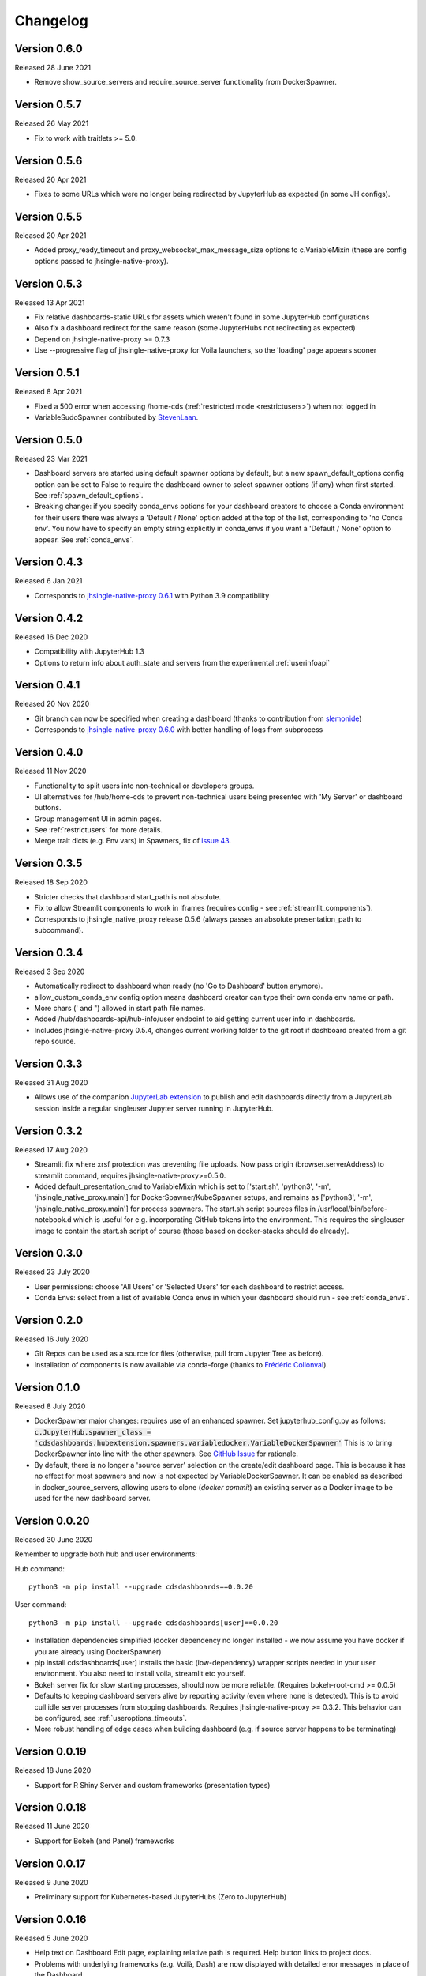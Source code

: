 .. _changelog:


Changelog
---------

Version 0.6.0
~~~~~~~~~~~~~

Released 28 June 2021

- Remove show_source_servers and require_source_server functionality from DockerSpawner.

Version 0.5.7
~~~~~~~~~~~~~

Released 26 May 2021

- Fix to work with traitlets >= 5.0.

Version 0.5.6
~~~~~~~~~~~~~

Released 20 Apr 2021

- Fixes to some URLs which were no longer being redirected by JupyterHub as expected (in some JH configs).

Version 0.5.5
~~~~~~~~~~~~~

Released 20 Apr 2021

- Added proxy_ready_timeout and proxy_websocket_max_message_size options to c.VariableMixin (these are 
  config options passed to jhsingle-native-proxy).


Version 0.5.3
~~~~~~~~~~~~~

Released 13 Apr 2021

- Fix relative dashboards-static URLs for assets which weren't found in some JupyterHub configurations
- Also fix a dashboard redirect for the same reason (some JupyterHubs not redirecting as expected)
- Depend on jhsingle-native-proxy >= 0.7.3
- Use --progressive flag of jhsingle-native-proxy for Voila launchers, so the 'loading' page appears sooner


Version 0.5.1
~~~~~~~~~~~~~

Released 8 Apr 2021

- Fixed a 500 error when accessing /home-cds (:ref:`restricted mode <restrictusers>`) when not logged in
- VariableSudoSpawner contributed by `StevenLaan <https://github.com/StevenLaan>`__.

Version 0.5.0
~~~~~~~~~~~~~

Released 23 Mar 2021

- Dashboard servers are started using default spawner options by default, but a new spawn_default_options 
  config option can be set to False to require the dashboard owner to select spawner options (if any) when first started. 
  See :ref:`spawn_default_options`.
- Breaking change: if you specify conda_envs options for your dashboard creators to choose a Conda environment for their users 
  there was always a 'Default / None' option added at the top of the list, corresponding to 'no Conda env'. You now have to 
  specify an empty string explicitly in conda_envs if you want a 'Default / None' option to appear. See :ref:`conda_envs`.

Version 0.4.3
~~~~~~~~~~~~~

Released 6 Jan 2021

- Corresponds to `jhsingle-native-proxy 0.6.1 <https://github.com/ideonate/jhsingle-native-proxy>`__ with Python 3.9 compatibility

Version 0.4.2
~~~~~~~~~~~~~

Released 16 Dec 2020

- Compatibility with JupyterHub 1.3
- Options to return info about auth_state and servers from the experimental :ref:`userinfoapi`

Version 0.4.1
~~~~~~~~~~~~~

Released 20 Nov 2020

- Git branch can now be specified when creating a dashboard (thanks to contribution from `slemonide <https://github.com/slemonide>`__)
- Corresponds to `jhsingle-native-proxy 0.6.0 <https://github.com/ideonate/jhsingle-native-proxy>`__ with better handling of logs from subprocess

Version 0.4.0
~~~~~~~~~~~~~

Released 11 Nov 2020

- Functionality to split users into non-technical or developers groups.
- UI alternatives for /hub/home-cds to prevent non-technical users being presented with 'My Server' or dashboard buttons.
- Group management UI in admin pages.
- See :ref:`restrictusers` for more details.
- Merge trait dicts (e.g. Env vars) in Spawners, fix of `issue 43 <https://github.com/ideonate/cdsdashboards/issues/43>`__.

Version 0.3.5
~~~~~~~~~~~~~

Released 18 Sep 2020

- Stricter checks that dashboard start_path is not absolute.
- Fix to allow Streamlit components to work in iframes (requires config - see :ref:`streamlit_components`).
- Corresponds to jhsingle_native_proxy release 0.5.6 (always passes an absolute presentation_path to subcommand).

Version 0.3.4
~~~~~~~~~~~~~

Released 3 Sep 2020

- Automatically redirect to dashboard when ready (no 'Go to Dashboard' button anymore).
- allow_custom_conda_env config option means dashboard creator can type their own conda env name or path.
- More chars (' and ") allowed in start path file names.
- Added /hub/dashboards-api/hub-info/user endpoint to aid getting current user info in dashboards.
- Includes jhsingle-native-proxy 0.5.4, changes current working folder to the git root if dashboard created from a git repo source.

Version 0.3.3
~~~~~~~~~~~~~

Released 31 Aug 2020

- Allows use of the companion `JupyterLab extension <https://www.npmjs.com/package/@ideonate/jupyter-containds>`__ to publish and edit dashboards directly from a 
  JupyterLab session inside a regular singleuser Jupyter server running in JupyterHub.

Version 0.3.2
~~~~~~~~~~~~~

Released 17 Aug 2020

- Streamlit fix where xrsf protection was preventing file uploads. Now pass origin (browser.serverAddress) to streamlit command, requires jhsingle-native-proxy>=0.5.0.
- Added default_presentation_cmd to VariableMixin which is set to ['start.sh', 'python3', '-m', 'jhsingle_native_proxy.main'] for DockerSpawner/KubeSpawner
  setups, and remains as ['python3', '-m', 'jhsingle_native_proxy.main'] for process spawners. The start.sh script sources files in /usr/local/bin/before-notebook.d
  which is useful for e.g. incorporating GitHub tokens into the environment. This requires the singleuser image to contain the start.sh script of course (those 
  based on docker-stacks should do already).

Version 0.3.0
~~~~~~~~~~~~~

Released 23 July 2020

- User permissions: choose 'All Users' or 'Selected Users' for each dashboard to restrict access.
- Conda Envs: select from a list of available Conda envs in which your dashboard should run - see :ref:`conda_envs`.


Version 0.2.0
~~~~~~~~~~~~~

Released 16 July 2020

- Git Repos can be used as a source for files (otherwise, pull from Jupyter Tree as before).
- Installation of components is now available via conda-forge (thanks to `Frédéric Collonval <https://github.com/fcollonval>`__).

Version 0.1.0
~~~~~~~~~~~~~

Released 8 July 2020

- DockerSpawner major changes: requires use of an enhanced spawner. Set jupyterhub_config.py as follows:
  :code:`c.JupyterHub.spawner_class = 'cdsdashboards.hubextension.spawners.variabledocker.VariableDockerSpawner'`
  This is to bring DockerSpawner into line with the other spawners. See `GitHub Issue <https://github.com/ideonate/cdsdashboards/issues/13>`__ for rationale.
- By default, there is no longer a 'source server' selection on the create/edit dashboard page. This is because it has no effect for most spawners 
  and now is not expected by VariableDockerSpawner. It can be enabled as described in docker_source_servers, allowing users to clone 
  (*docker commit*) an existing server as a Docker image to be used for the new dashboard server.

Version 0.0.20
~~~~~~~~~~~~~~

Released 30 June 2020

Remember to upgrade both hub and user environments:

Hub command:

::

    python3 -m pip install --upgrade cdsdashboards==0.0.20

User command:

::

    python3 -m pip install --upgrade cdsdashboards[user]==0.0.20

- Installation dependencies simplified (docker dependency no longer installed - we now assume you have docker if you are already using DockerSpawner)
- pip install cdsdashboards[user] installs the basic (low-dependency) wrapper scripts needed in your user environment. You also need to install voila, streamlit etc yourself.
- Bokeh server fix for slow starting processes, should now be more reliable. (Requires bokeh-root-cmd >= 0.0.5)
- Defaults to keeping dashboard servers alive by reporting activity (even where none is detected). This is to avoid cull idle server processes from stopping dashboards. 
  Requires jhsingle-native-proxy >= 0.3.2. This behavior can be configured, see :ref:`useroptions_timeouts`.
- More robust handling of edge cases when building dashboard (e.g. if source server happens to be terminating)

Version 0.0.19
~~~~~~~~~~~~~~

Released 18 June 2020

- Support for R Shiny Server and custom frameworks (presentation types)

Version 0.0.18
~~~~~~~~~~~~~~

Released 11 June 2020

- Support for Bokeh (and Panel) frameworks

Version 0.0.17
~~~~~~~~~~~~~~

Released 9 June 2020

- Preliminary support for Kubernetes-based JupyterHubs (Zero to JupyterHub)

Version 0.0.16
~~~~~~~~~~~~~~

Released 5 June 2020

- Help text on Dashboard Edit page, explaining relative path is required. Help button links to project docs.
- Problems with underlying frameworks (e.g. Voilà, Dash) are now displayed with detailed error messages in place of the Dashboard.

Please remember to upgrade your hub environment (cdsdashboards package) and also your user environment (cdsdashboards or just jhsingle-native-proxy package).

Version 0.0.15
~~~~~~~~~~~~~~

Released 2 June 2020

- Improvements to the Database Upgrade process when migrating to newer versions of cdsdashboards.

Version 0.0.14
~~~~~~~~~~~~~~

Released 2 June 2020

- Plotly Dash added as a framework option. If not visible, remove or update presentation_types configuration option (default: :code:`c.CDSDashboardsConfig.presentation_types = ['voila', 'streamlit', 'plotlydash']`)

Version 0.0.13
~~~~~~~~~~~~~~

Released 1 June 2020

- Streamlit added as a framework option, in addition to Voilà.
- server_name_template configuration option added to change the URL of Dashboard servers (default :code:`c.CDSDashboardsConfig.server_name_template = 'dash-{urlname}-{date}-{time}'`).
- presentation_types configuration option added (default: :code:`c.CDSDashboardsConfig.presentation_types = ['voila', 'streamlit']`)

If upgrading from version 0.0.11, the database will require an update. ContainDS Dashboards will prompt for this to happen within the JupyterHub website. 

Upgrade the package: :code:`python -m pip install --upgrade cdsdashboards==0.0.13`

You must upgrade the user environment as well as the hub environment. (This may not be applicable if you are using DockerSpawner, but instead you may need to 
:code:`docker pull` the latest image, or otherwise upgrade it (e.g. use ideonate/containds-all-scipy) if you wish to make Streamlit dashboards.)

Restart JupyterHub. You may see 500 errors on the Home page. Go to the Dashboards menu where you should see a prompt to upgrade the database, including 
an 'Upgrade Database' button if you are an admin.

Please backup the database first - sqlite databases will be backed up automatically with a timestamped file in the same folder as the original.

Any problems with the upgrade, please :ref:`get in touch<contact>`. 


Version 0.0.11
~~~~~~~~~~~~~~

Released 26 May 2020

- VariableSystemdSpawner (and VariableUserCreatingSpawner) allows {DASHSERVERNAME} in the unit_name_template configuration, so it can work with named servers.


Version 0.0.9
~~~~~~~~~~~~~

Released 25 May 2020

- VariableUserCreatingSpawner for use in place of the default spawner in TLJH.


Version 0.0.8
~~~~~~~~~~~~~

Released 25 May 2020

- LocalProcessSpawner and SystemdSpawner are now supported
- Can specify start URL path of the dashboard
- c.CDSDashboardsConfig.builder_class must now always be specified in jupyterhub_config.py
- No longer requires tornado_extra_settings in jupyterhub_config.py
- Now uses c.JupyterHub.template_paths = CDS_TEMPLATE_PATHS (instead of [CDS_TEMPLATE_PATH] previously)

